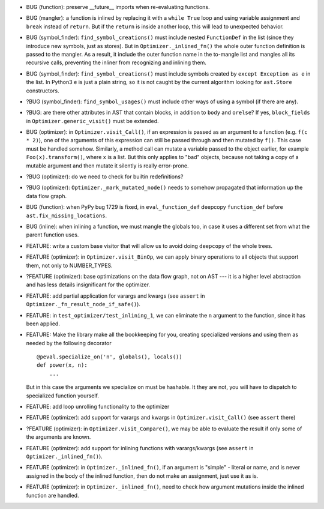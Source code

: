 * BUG (function): preserve __future__ imports when re-evaluating functions.
* BUG (mangler): a function is inlined by replacing it with a ``while True`` loop and using variable assignment and ``break`` instead of ``return``.
  But if the ``return`` is inside another loop, this will lead to unexpected behavior.
* BUG (symbol_finder): ``find_symbol_creations()`` must include nested ``FunctionDef`` in the list (since they introduce new symbols, just as stores).
  But in ``Optimizer._inlined_fn()`` the whole outer function definition is passed to the mangler.
  As a result, it include the outer function name in the to-mangle list and mangles all its recursive calls, preventing the inliner from recognizing and inlining them.
* BUG (symbol_finder): ``find_symbol_creations()`` must include symbols created by ``except Exception as e`` in the list.
  In Python3 ``e`` is just a plain string, so it is not caught by the current algorithm looking for ``ast.Store`` constructors.
* ?BUG (symbol_finder): ``find_symbol_usages()`` must include other ways of using a symbol (if there are any).
* ?BUG: are there other attributes in AST that contain blocks, in addition to ``body`` and ``orelse``? If yes, ``block_fields`` in ``Optimizer.generic_visit()`` must be extended.
* BUG (optimizer): in ``Optimizer.visit_Call()``, if an expression is passed as an argument to a function (e.g. ``f(c * 2)``), one of the arguments of this expression can still be passed through and then mutated by ``f()``.
  This case must be handled somehow.
  Similarly, a method call can mutate a variable passed to the object earlier, for example ``Foo(x).transform()``, where ``x`` is a list.
  But this only applies to "bad" objects, because not taking a copy of a mutable argument and then mutate it silently is really error-prone.
* ?BUG (optimizer): do we need to check for builtin redefinitions?
* ?BUG (optimizer): ``Optimizer._mark_mutated_node()`` needs to somehow propagated that information up the data flow graph.
* BUG (function): when PyPy bug 1729 is fixed, in ``eval_function_def`` deepcopy ``function_def`` before ``ast.fix_missing_locations``.
* BUG (inline): when inlining a function, we must mangle the globals too, in case it uses a different set from what the parent function uses.

* FEATURE: write a custom base visitor that will allow us to avoid doing ``deepcopy`` of the whole trees.
* FEATURE (optimizer): in ``Optimizer.visit_BinOp``, we can apply binary operations to all objects that support them, not only to NUMBER_TYPES.
* ?FEATURE (optimizer): base optimizations on the data flow graph, not on AST --- it is a higher level abstraction and has less details insignificant for the optimizer.
* FEATURE: add partial application for varargs and kwargs (see ``assert`` in ``Optimizer._fn_result_node_if_safe()``).
* FEATURE: in ``test_optimizer/test_inlining_1``, we can eliminate the ``n`` argument to the function, since it has been applied.
* FEATURE: Make the library make all the bookkeeping for you, creating specialized versions and using them as needed by the following decorator

  ::

      @peval.specialize_on('n', globals(), locals())
      def power(x, n):
          ...

  But in this case the arguments we specialize on must be hashable. It they
  are not, you will have to dispatch to specialized function yourself.
* FEATURE: add loop unrolling functionality to the optimizer
* FEATURE (optimizer): add support for varargs and kwargs in ``Optimizer.visit_Call()`` (see ``assert`` there)
* ?FEATURE (optimizer): in ``Optimizer.visit_Compare()``, we may be able to evaluate the result if only some of the arguments are known.
* FEATURE (optimizer): add support for inlining functions with varargs/kwargs (see ``assert`` in ``Optimizer._inlined_fn()``).
* FEATURE (optimizer): in ``Optimizer._inlined_fn()``, if an argument is "simple" - literal or name, and is never assigned in the body of the inlined function, then do not make an assignment, just use it as is.
* FEATURE (optimizer): in ``Optimizer._inlined_fn()``, need to check how argument mutations inside the inlined function are handled.
